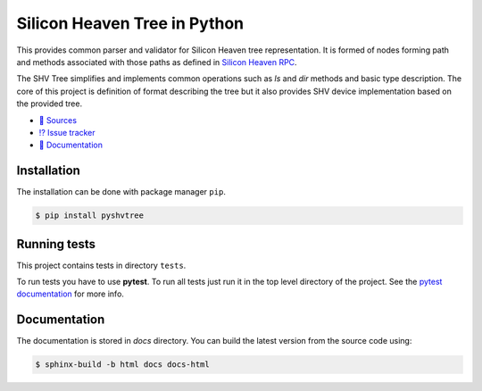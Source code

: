 =============================
Silicon Heaven Tree in Python
=============================

This provides common parser and validator for Silicon Heaven tree
representation. It is formed of nodes forming path and methods associated with
those paths as defined in `Silicon Heaven RPC
<https://github.com/silicon-heaven/libshv/wiki/ChainPack-RPC#rpc>`__.

The SHV Tree simplifies and implements common operations such as `ls` and `dir`
methods and basic type description. The core of this project is definition of
format describing the tree but it also provides SHV device implementation based
on the provided tree.

* `📃 Sources <https://gitlab.com/elektroline-predator/pyshvtree>`__
* `⁉️ Issue tracker <https://gitlab.com/elektroline-predator/pyshvtree/-/issues>`__
* `📕 Documentation <https://elektroline-predator.gitlab.io/pyshvtree/>`__


Installation
------------

The installation can be done with package manager ``pip``.

.. code-block:: console

   $ pip install pyshvtree


Running tests
-------------

This project contains tests in directory ``tests``.

To run tests you have to use **pytest**. To run all tests just run it in the top
level directory of the project. See the `pytest documentation
<https://docs.pytest.org/>`__ for more info.


Documentation
-------------

The documentation is stored in `docs` directory. You can build the latest
version from the source code using:

.. code-block:: console

    $ sphinx-build -b html docs docs-html
